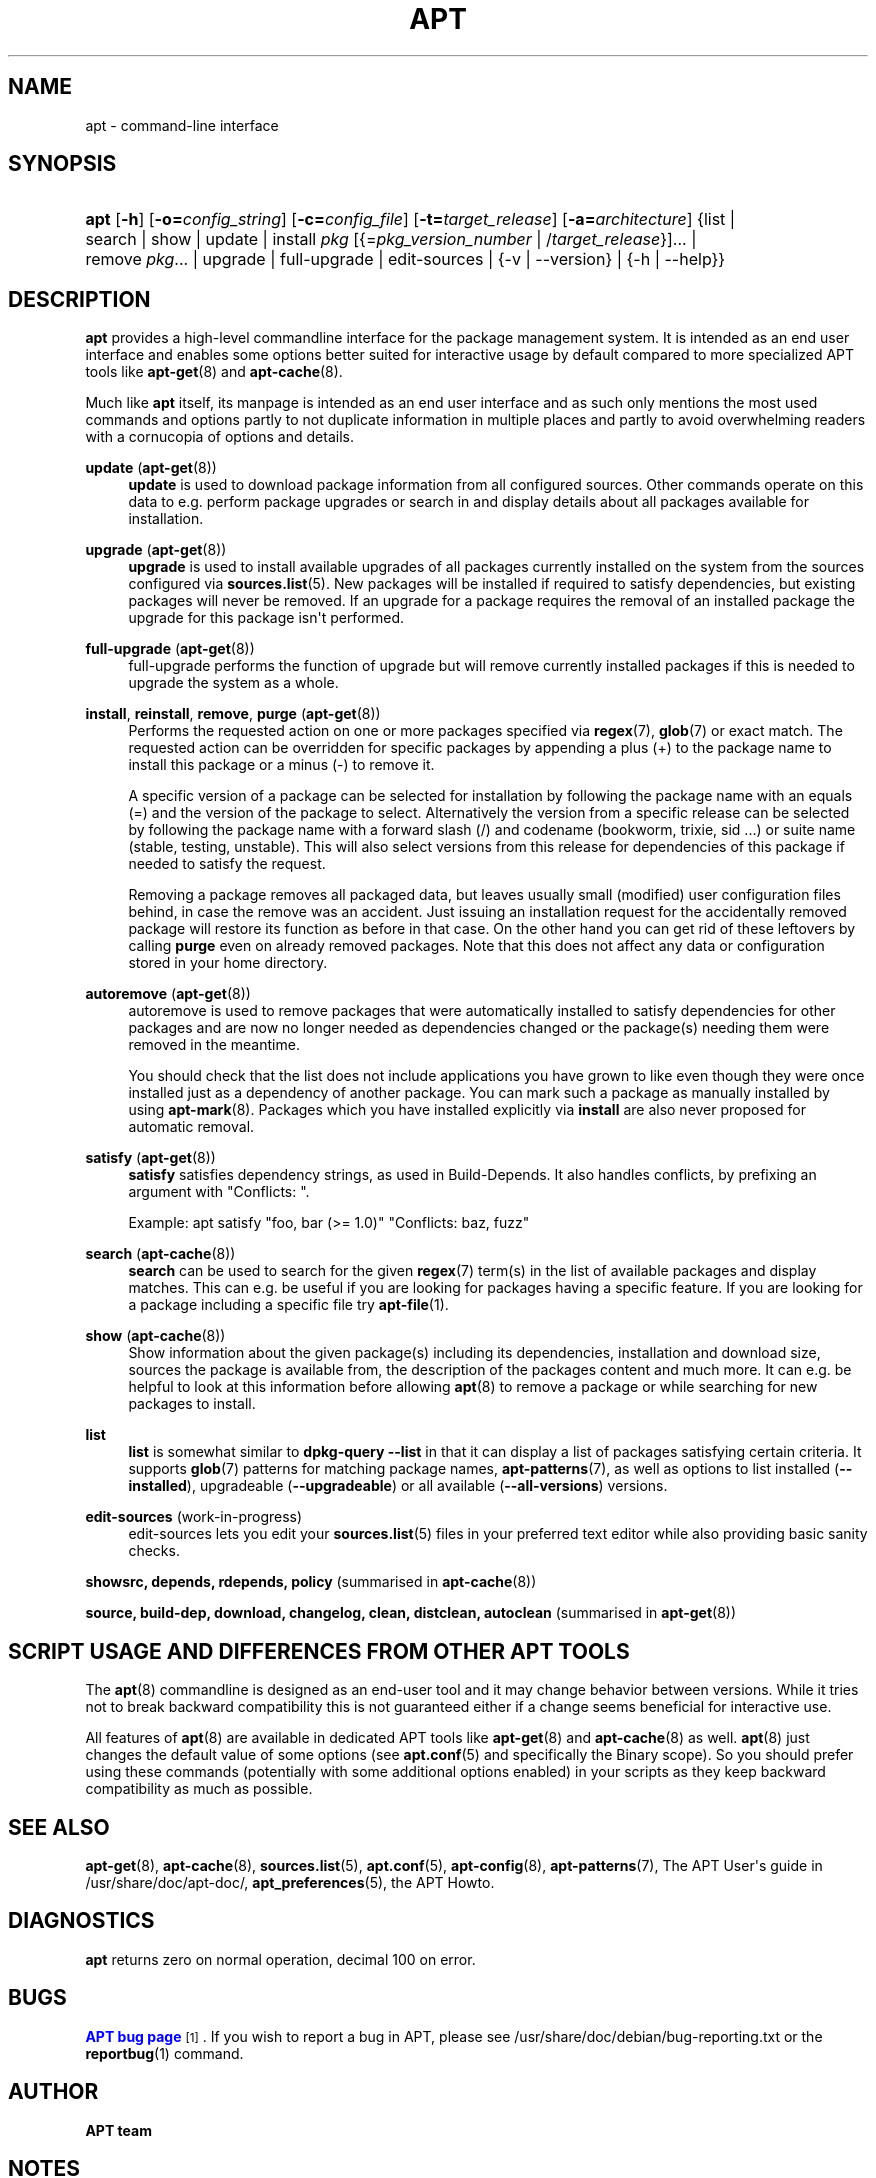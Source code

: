 '\" t
.\"     Title: apt
.\"    Author: APT team
.\" Generator: DocBook XSL Stylesheets vsnapshot <http://docbook.sf.net/>
.\"      Date: 28\ \&December\ \&2023
.\"    Manual: APT
.\"    Source: APT 2.7.12
.\"  Language: English
.\"
.TH "APT" "8" "28\ \&December\ \&2023" "APT 2.7.12" "APT"
.\" -----------------------------------------------------------------
.\" * Define some portability stuff
.\" -----------------------------------------------------------------
.\" ~~~~~~~~~~~~~~~~~~~~~~~~~~~~~~~~~~~~~~~~~~~~~~~~~~~~~~~~~~~~~~~~~
.\" http://bugs.debian.org/507673
.\" http://lists.gnu.org/archive/html/groff/2009-02/msg00013.html
.\" ~~~~~~~~~~~~~~~~~~~~~~~~~~~~~~~~~~~~~~~~~~~~~~~~~~~~~~~~~~~~~~~~~
.ie \n(.g .ds Aq \(aq
.el       .ds Aq '
.\" -----------------------------------------------------------------
.\" * set default formatting
.\" -----------------------------------------------------------------
.\" disable hyphenation
.nh
.\" disable justification (adjust text to left margin only)
.ad l
.\" -----------------------------------------------------------------
.\" * MAIN CONTENT STARTS HERE *
.\" -----------------------------------------------------------------
.SH "NAME"
apt \- command\-line interface
.SH "SYNOPSIS"
.HP \w'\fBapt\fR\ 'u
\fBapt\fR [\fB\-h\fR] [\fB\-o=\fR\fB\fIconfig_string\fR\fR] [\fB\-c=\fR\fB\fIconfig_file\fR\fR] [\fB\-t=\fR\fB\fItarget_release\fR\fR] [\fB\-a=\fR\fB\fIarchitecture\fR\fR] {list | search | show | update | install\ \fIpkg\fR\ [{=\fIpkg_version_number\fR\ |\ /\fItarget_release\fR}]...  | remove\ \fIpkg\fR...  | upgrade | full\-upgrade | edit\-sources | {\-v\ |\ \-\-version} | {\-h\ |\ \-\-help}}
.SH "DESCRIPTION"
.PP
\fBapt\fR
provides a high\-level commandline interface for the package management system\&. It is intended as an end user interface and enables some options better suited for interactive usage by default compared to more specialized APT tools like
\fBapt-get\fR(8)
and
\fBapt-cache\fR(8)\&.
.PP
Much like
\fBapt\fR
itself, its manpage is intended as an end user interface and as such only mentions the most used commands and options partly to not duplicate information in multiple places and partly to avoid overwhelming readers with a cornucopia of options and details\&.
.PP
\fBupdate\fR (\fBapt-get\fR(8))
.RS 4
\fBupdate\fR
is used to download package information from all configured sources\&. Other commands operate on this data to e\&.g\&. perform package upgrades or search in and display details about all packages available for installation\&.
.RE
.PP
\fBupgrade\fR (\fBapt-get\fR(8))
.RS 4
\fBupgrade\fR
is used to install available upgrades of all packages currently installed on the system from the sources configured via
\fBsources.list\fR(5)\&. New packages will be installed if required to satisfy dependencies, but existing packages will never be removed\&. If an upgrade for a package requires the removal of an installed package the upgrade for this package isn\*(Aqt performed\&.
.RE
.PP
\fBfull\-upgrade\fR (\fBapt-get\fR(8))
.RS 4
full\-upgrade
performs the function of upgrade but will remove currently installed packages if this is needed to upgrade the system as a whole\&.
.RE
.PP
\fBinstall\fR, \fBreinstall\fR, \fBremove\fR, \fBpurge\fR (\fBapt-get\fR(8))
.RS 4
Performs the requested action on one or more packages specified via
\fBregex\fR(7),
\fBglob\fR(7)
or exact match\&. The requested action can be overridden for specific packages by appending a plus (+) to the package name to install this package or a minus (\-) to remove it\&.
.sp
A specific version of a package can be selected for installation by following the package name with an equals (=) and the version of the package to select\&. Alternatively the version from a specific release can be selected by following the package name with a forward slash (/) and codename (bookworm, trixie, sid \&...) or suite name (stable, testing, unstable)\&. This will also select versions from this release for dependencies of this package if needed to satisfy the request\&.
.sp
Removing a package removes all packaged data, but leaves usually small (modified) user configuration files behind, in case the remove was an accident\&. Just issuing an installation request for the accidentally removed package will restore its function as before in that case\&. On the other hand you can get rid of these leftovers by calling
\fBpurge\fR
even on already removed packages\&. Note that this does not affect any data or configuration stored in your home directory\&.
.RE
.PP
\fBautoremove\fR (\fBapt-get\fR(8))
.RS 4
autoremove
is used to remove packages that were automatically installed to satisfy dependencies for other packages and are now no longer needed as dependencies changed or the package(s) needing them were removed in the meantime\&.
.sp
You should check that the list does not include applications you have grown to like even though they were once installed just as a dependency of another package\&. You can mark such a package as manually installed by using
\fBapt-mark\fR(8)\&. Packages which you have installed explicitly via
\fBinstall\fR
are also never proposed for automatic removal\&.
.RE
.PP
\fBsatisfy\fR (\fBapt-get\fR(8))
.RS 4
\fBsatisfy\fR
satisfies dependency strings, as used in Build\-Depends\&. It also handles conflicts, by prefixing an argument with
"Conflicts: "\&.
.sp
Example:
apt satisfy "foo, bar (>= 1\&.0)" "Conflicts: baz, fuzz"
.RE
.PP
\fBsearch\fR (\fBapt-cache\fR(8))
.RS 4
\fBsearch\fR
can be used to search for the given
\fBregex\fR(7)
term(s) in the list of available packages and display matches\&. This can e\&.g\&. be useful if you are looking for packages having a specific feature\&. If you are looking for a package including a specific file try
\fBapt-file\fR(1)\&.
.RE
.PP
\fBshow\fR (\fBapt-cache\fR(8))
.RS 4
Show information about the given package(s) including its dependencies, installation and download size, sources the package is available from, the description of the packages content and much more\&. It can e\&.g\&. be helpful to look at this information before allowing
\fBapt\fR(8)
to remove a package or while searching for new packages to install\&.
.RE
.PP
\fBlist\fR
.RS 4
\fBlist\fR
is somewhat similar to
\fBdpkg\-query \-\-list\fR
in that it can display a list of packages satisfying certain criteria\&. It supports
\fBglob\fR(7)
patterns for matching package names,
\fBapt-patterns\fR(7), as well as options to list installed (\fB\-\-installed\fR), upgradeable (\fB\-\-upgradeable\fR) or all available (\fB\-\-all\-versions\fR) versions\&.
.RE
.PP
\fBedit\-sources\fR (work\-in\-progress)
.RS 4
edit\-sources
lets you edit your
\fBsources.list\fR(5)
files in your preferred text editor while also providing basic sanity checks\&.
.RE
.PP
\fBshowsrc, depends, rdepends, policy\fR (summarised in \fBapt-cache\fR(8))
.RS 4
.RE
.PP
\fBsource, build\-dep, download, changelog, clean, distclean, autoclean\fR (summarised in \fBapt-get\fR(8))
.RS 4
.RE
.SH "SCRIPT USAGE AND DIFFERENCES FROM OTHER APT TOOLS"
.PP
The
\fBapt\fR(8)
commandline is designed as an end\-user tool and it may change behavior between versions\&. While it tries not to break backward compatibility this is not guaranteed either if a change seems beneficial for interactive use\&.
.PP
All features of
\fBapt\fR(8)
are available in dedicated APT tools like
\fBapt-get\fR(8)
and
\fBapt-cache\fR(8)
as well\&.
\fBapt\fR(8)
just changes the default value of some options (see
\fBapt.conf\fR(5)
and specifically the Binary scope)\&. So you should prefer using these commands (potentially with some additional options enabled) in your scripts as they keep backward compatibility as much as possible\&.
.SH "SEE ALSO"
.PP
\fBapt-get\fR(8),
\fBapt-cache\fR(8),
\fBsources.list\fR(5),
\fBapt.conf\fR(5),
\fBapt-config\fR(8),
\fBapt-patterns\fR(7), The APT User\*(Aqs guide in /usr/share/doc/apt\-doc/,
\fBapt_preferences\fR(5), the APT Howto\&.
.SH "DIAGNOSTICS"
.PP
\fBapt\fR
returns zero on normal operation, decimal 100 on error\&.
.SH "BUGS"
.PP
\m[blue]\fBAPT bug page\fR\m[]\&\s-2\u[1]\d\s+2\&. If you wish to report a bug in APT, please see
/usr/share/doc/debian/bug\-reporting\&.txt
or the
\fBreportbug\fR(1)
command\&.
.SH "AUTHOR"
.PP
\fBAPT team\fR
.RS 4
.RE
.SH "NOTES"
.IP " 1." 4
APT bug page
.RS 4
\%http://bugs.debian.org/src:apt
.RE
